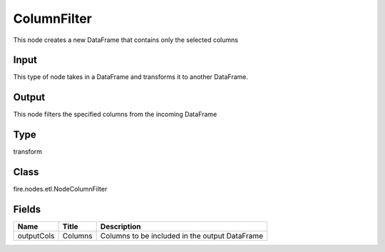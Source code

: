 
ColumnFilter
========== 

This node creates a new DataFrame that contains only the selected columns

Input
---------- 

This type of node takes in a DataFrame and transforms it to another DataFrame.

Output
---------- 

This node filters the specified columns from the incoming DataFrame

Type
---------- 

transform

Class
---------- 

fire.nodes.etl.NodeColumnFilter

Fields
---------- 

+------------+---------+------------------------------------------------+
| Name       | Title   | Description                                    |
+============+=========+================================================+
| outputCols | Columns | Columns to be included in the output DataFrame |
+------------+---------+------------------------------------------------+